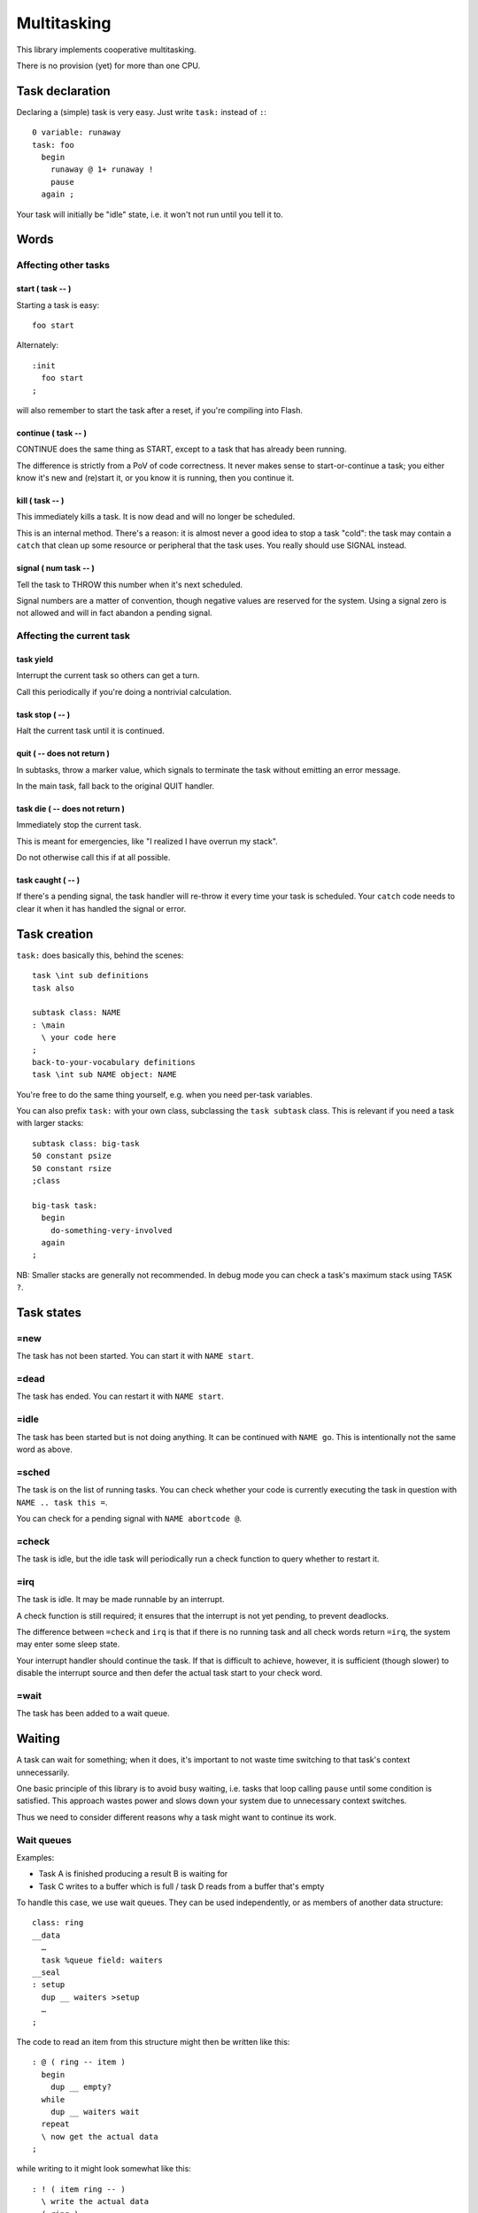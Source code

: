 ============
Multitasking
============

This library implements cooperative multitasking.

There is no provision (yet) for more than one CPU.

++++++++++++++++
Task declaration
++++++++++++++++

Declaring a (simple) task is very easy.
Just write ``task:`` instead of ``:``::

    0 variable: runaway
    task: foo
      begin
        runaway @ 1+ runaway !
        pause
      again ;

Your task will initially be "idle" state, i.e. it won't not run until
you tell it to.

+++++
Words
+++++

Affecting other tasks
=====================

start ( task -- )
+++++++++++++++++

Starting a task is easy::

    foo start

Alternately::

    :init
      foo start
    ;

will also remember to start the task after a reset, if you're compiling
into Flash.

continue ( task -- )
++++++++++++++++++++

CONTINUE does the same thing as START, except to a task that has already
been running.

The difference is strictly from a PoV of code correctness. It never makes
sense to start-or-continue a task; you either know it's new and (re)start
it, or you know it is running, then you continue it.

\kill ( task -- )
+++++++++++++++++

This immediately kills a task. It is now dead and will no longer be scheduled.

This is an internal method. There's a reason: it is almost never a good idea to
stop a task "cold": the task may contain a ``catch`` that clean up some
resource or peripheral that the task uses. You really should use SIGNAL
instead.

signal ( num task -- )
++++++++++++++++++++++

Tell the task to THROW this number when it's next scheduled.

Signal numbers are a matter of convention, though negative values are
reserved for the system. Using a signal zero is not allowed and will in
fact abandon a pending signal.

Affecting the current task
==========================

task yield
++++++++++

Interrupt the current task so others can get a turn.

Call this periodically if you're doing a nontrivial calculation.

task stop ( -- )
++++++++++++++++

Halt the current task until it is continued.

quit ( -- does not return )
+++++++++++++++++++++++++++

In subtasks, throw a marker value, which signals to terminate the task
without emitting an error message.

In the main task, fall back to the original QUIT handler.

task \die ( -- does not return )
++++++++++++++++++++++++++++++++

Immediately stop the current task.

This is meant for emergencies, like "I realized I have overrun my stack".

Do not otherwise call this if at all possible.

task caught ( -- )
++++++++++++++++++

If there's a pending signal, the task handler will re-throw it every time
your task is scheduled. Your ``catch`` code needs to clear it when it has
handled the signal or error.

+++++++++++++
Task creation
+++++++++++++

``task:`` does basically this, behind the scenes::

    task \int sub definitions
    task also

    subtask class: NAME
    : \main 
      \ your code here
    ;
    back-to-your-vocabulary definitions
    task \int sub NAME object: NAME

You're free to do the same thing yourself, e.g. when you need per-task variables.

You can also prefix ``task:`` with your own class, subclassing the ``task
subtask`` class. This is relevant if you need a task with larger stacks::

    subtask class: big-task
    50 constant psize
    50 constant rsize
    ;class

    big-task task: 
      begin
        do-something-very-involved
      again
    ;

NB: Smaller stacks are generally not recommended. In debug mode you can
check a task's maximum stack using ``TASK ?``.


+++++++++++
Task states
+++++++++++

=new
====

The task has not been started. You can start it with ``NAME start``.

=dead
=====

The task has ended. You can restart it with ``NAME start``.

=idle
=====

The task has been started but is not doing anything. It can be continued
with ``NAME go``. This is intentionally not the same word as above.

=sched
======

The task is on the list of running tasks. You can check whether your code
is currently executing the task in question with ``NAME .. task this =``.

You can check for a pending signal with ``NAME abortcode @``.

=check
======

The task is idle, but the idle task will periodically run a check function
to query whether to restart it.

=irq
====

The task is idle. It may be made runnable by an interrupt.

A check function is still required; it ensures that the interrupt is not
yet pending, to prevent deadlocks.

The difference between ``=check`` and ``irq`` is that if there is no
running task and all check words return ``=irq``, the system may enter
some sleep state.

Your interrupt handler should continue the task. If that is difficult to
achieve, however, it is sufficient (though slower) to disable the interrupt
source and then defer the actual task start to your check word.

=wait
=====

The task has been added to a wait queue.

+++++++
Waiting
+++++++

A task can wait for something; when it does, it's important to not waste
time switching to that task's context unnecessarily.

One basic principle of this library is to avoid busy waiting, i.e.
tasks that loop calling ``pause`` until some condition is satisfied.
This approach wastes power and slows down your system due to unnecessary
context switches.

Thus we need to consider different reasons why a task might want to
continue its work.

Wait queues
===========

Examples:

* Task A is finished producing a result B is waiting for

* Task C writes to a buffer which is full / task D reads from a buffer
  that's empty

To handle this case, we use wait queues. They can be used independently, or
as members of another data structure::

    class: ring
    __data
      …
      task %queue field: waiters
    __seal
    : setup
      dup __ waiters >setup
      …
    ;

The code to read an item from this structure might then be written like this::

    : @ ( ring -- item )
      begin
        dup __ empty?
      while
        dup __ waiters wait
      repeat
      \ now get the actual data
    ;

while writing to it might look somewhat like this::

    : ! ( item ring -- )
      \ write the actual data
      ( ring ) 
      __ one \ wake up one reader
    ;

You always need to loop on the condition because it could be false again by
the time the scheduler gets around to your task.

You might need to do the same thing in reverse for the "buffer full"
condition.

Words
+++++

one ( queue -- )
----------------

Wake up one task from the queue, if there is one.

Currently this is the first task, but you should not depend on that.

all ( queue -- )
----------------

Wake up all tasks from the queue, emptying it.

This basically calls ``pop`` until the queue is empty. New tasks arriving
during execution of this word, perhaps due to an interrupt, are also
(re)started.

wait ( queue -- )
-----------------

Insert the current task into the queue.

add ( task queue -- )
---------------------

Insert some other task into the queue.

External signals, no interrupt
==============================

This situation looks like busy waiting. However, it uses a separate check
function to monitor the signal which doesn't require a separate task switch.

To do this, you register a check word. That word is periodically run by the
idle task and will re-enable your task when it is ready.

A simple example::

    : xkey? drop key? ;
    task: echo
      begin
        0 task wait: xkey?
        key emit
      again

    :init
      echo start
    ;

The check word must consume the argument (zero, in this example) and return
a flag whether to schedule the task.

Check functions must be short and to the point. They must never call
``throw`` and cannot themselves wait for anything. However, we pass the
address of "their" task to them, thus they may change its state
themselves if necessary::

    task also
    : deadpoll ( task arg -- task flag )
      drop
      42  over %cls signal
      0
    ;

This is helpful e.g. when the check function reads a status register. it
can decide whether to proceed or abort its task based on the register's
error flags.

Whenever a check function is active, the system will not be allowed to
sleep. If possible, you should register an IRQ function instead.


Words
+++++

wait: ( arg "name" )
--------------------

Sleep until calling the named word (with the argument on the stack) results
in non-zero.

The signature of the word NAME must be ``( taskptr arg -- taskptr flag )``.

NAME is called with interrupts enabled.

(wait) ( arg xt )
-----------------

As ``wait:``, but expects the word's execution token on the stack instead
of searching for it.


External signals, interrupts
============================

This is the ideal situation for handling external signals because the
system is able to halt the processor if no other work is going on.

Interrupt handling is a multi-step process. It somewhat differs depending
on whether the CPU has level- or edge-triggered interrupts.

Level-triggered means, basically, that if you interrupt handler doesn't
disable the interrupt somehow it will be called again immediately
thereafter. If your handler doesn't disable the interrupt, your system will
become unresponsive.

Edge-triggered interrupts, on the other hand, only fire once. If your
handler doesn't disable the interrupt, your system will not recognize it
again and will become unresponsive, albeit only with respect to this
particular event instead of in general.

Interrupt handling
++++++++++++++++++

First, install an interrupt handler. Consult your CPU manual on which
interrupt to use, set the corresponding ``irq-*`` variable to your handler,
then set up your hardware to produce interrupts.

Second, write a check word. This is particularly important for
edge-triggered interrupts, even more so when they may have multiple
sources.

Interrupt check words are called with interrupts disabled. Their job is
to ensure that no interrupt is missed (the interrupt handler is not called)
and your task continues (the interrupt handler executed already).

Then, your task should enable the device's interrupt and wait.

Interrupt handling is fraught with race conditions.
Consider this situation:

* You install an interrupt handler.

* You enable the interrupt.

* The condition is met instantly, the handler runs. It does whatever needs
  doing and disables your interrupt.

* Your main code tells the system to wait for the interrupt. As that already
  happened, your code is not scheduled.

We mitigate this by teaching the check word to also return ``true`` if the
interrupt already happened.

Words
+++++

irq: ( arg "name" -- flag)
--------------------------

Sleep until calling the named word (with the argument on the stack) returns
a non-zero.

The signature of the word NAME must be ``( taskptr arg -- taskptr flag )``.

NAME is called with interrupts disabled.


(irq) ( arg xt )
-----------------

As ``irq:``, but expects the word's execution token on the stack instead
of searching for it.


++++++++++++++++++
Differences to F83
++++++++++++++++++

F83 has a ``task:`` word that establishes a memory range for stacks plus
user area, and an inline ``activate`` that returns from within a word but
starts a task for running the rest of it.

That's a sub-optimal idea for a couple of reasons.

* the return stack size is fixed, which wastes memory.

* jumping out of a possibly-complex word is dangerous.

* why would you want different words to refer to a task vs. the way you
  start it?

* structured per-task storage would be nice.

* what happens when your word aborts, or runs off the end? Answer: Your
  program crashes. Forcing every task's main word to handle that by itself
  ends up being buggy and wastes memory.

* you want to introspect which tasks are doing what.
